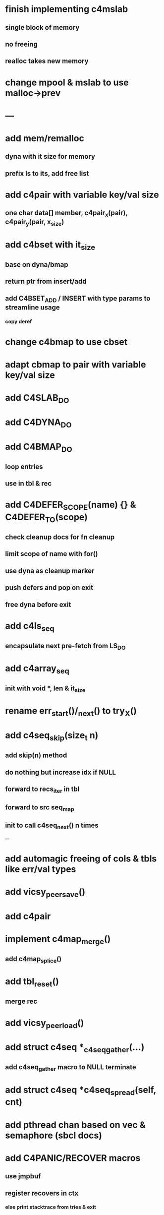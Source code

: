 * finish implementing c4mslab
** single block of memory
** no freeing
** realloc takes new memory
* change mpool & mslab to use malloc->prev
* ---
* add mem/remalloc
** dyna with it size for memory
** prefix ls to its, add free list
* add c4pair with variable key/val size
** one char data[] member, c4pair_x(pair), c4pair_y(pair, x_size) 
* add c4bset with it_size
** base on dyna/bmap
** return ptr from insert/add
** add C4BSET_ADD / INSERT with type params to streamline usage
*** copy deref
* change c4bmap to use cbset
* adapt cbmap to pair with variable key/val size
* add C4SLAB_DO
* add C4DYNA_DO
* add C4BMAP_DO
** loop entries
** use in tbl & rec
* add C4DEFER_SCOPE(name) {} & C4DEFER_TO(scope)
** check cleanup docs for fn cleanup
** limit scope of name with for()
** use dyna as cleanup marker
** push defers and pop on exit
** free dyna before exit
* add c4ls_seq
** encapsulate next pre-fetch from LS_DO
* add c4array_seq
** init with void *, len & it_size
* rename err_start()/_next() to try_X()
* add c4seq_skip(size_t n)
** add skip(n) method
** do nothing but increase idx if NULL
** forward to recs_iter in tbl
** forward to src seq_map
** init to call c4seq_next() n times
---
* add automagic freeing of cols & tbls like err/val types
* add vicsy_peer_save()
* add c4pair
* implement c4map_merge()
** add c4map_splice()
* add tbl_reset()
** merge rec
* add vicsy_peer_load()
* add struct c4seq *_c4seq_gather(...)
** add c4seq_gather macro to NULL terminate
* add struct c4seq *c4seq_spread(self, cnt)
* add pthread chan based on vec & semaphore (sbcl docs)
* add C4PANIC/RECOVER macros
** use jmpbuf
** register recovers in ctx
*** else print stacktrace from tries & exit
* add C4ERR_ENABLED define
** set to 1 if not defined in err.h
** use to bypass all error macros
* add c4mbox based on pthread semaphore & queue

